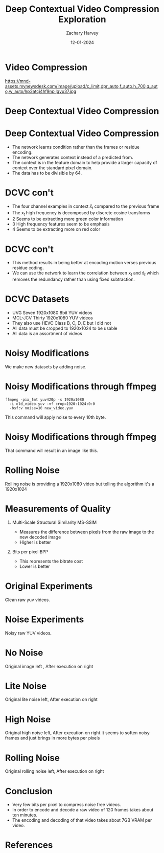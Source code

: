 #+TITLE:     Deep Contextual Video Compression Exploration
#+AUTHOR:    Zachary Harvey
#+EMAIL:     harveyz1@sunypoly.edu
#+DATE:      12-01-2024
#+EXPORT_FILE_NAME: harveyz1_presentation
#+DESCRIPTION: Presentation 2 for CS548 Video
#+KEYWORDS: 
#+LANGUAGE:  en
#+OPTIONS:   H:1 num:nil toc:nil \n:nil @:t ::t |:t -:t ^:t f:t *:t <:t tex:imagemagick
#+OPTIONS:   TeX:t LaTeX:t skip:nil d:nil todo:t pri:nil tags:not-in-toc
#+EXPORT_SELECT_TAGS: export
#+EXPORT_EXCLUDE_TAGS: noexport
#+HTML_LINK_UP:
#+HTML_LINK_HOME:
#+BEAMER_THEME: Dresden [height=14pt]

#+startup: beamer
#+LaTeX_CLASS: beamer
#+LaTeX_CLASS_OPTIONS: [bigger]
#+LATEX_HEADER: \usepackage{biblatex}
#+LATEX_HEADER: \usepackage{textcomp}
#+LATEX_HEADER: \usepackage{amsmath}
#+LATEX_HEADER: \addbibresource{references.bib}
#+LATEX_HEADER: \setbeamertemplate{navigation symbols}{}
#+LATEX_HEADER: \makeatletter\def\clearwrapfig{\ifnum\c@WF@wrappedlines>\@ne\mbox{}\par\expandafter\clearwrapfig\fi}\makeatother



* Video Compression
#+ATTR_LATEX: :width 1.0\textwidth
https://mnd-assets.mynewsdesk.com/image/upload/c_limit,dpr_auto,f_auto,h_700,q_auto,w_auto/hp3atcj4hf9npilgyu37.jpg

* Deep Contextual Video Compression \cite{NEURIPS2021_96b250a9}
#+ATTR_LATEX: :width 1.0\textwidth
[[./dcvcFramework.png]]

* Deep Contextual Video Compression \cite{NEURIPS2021_96b250a9}
- The network learns condition rather than the frames or residue encoding.
- The network generates context instead of a predicted from.
- The context is in the feature domain to help provide a larger capacity of context over the standard pixel domain.
- The data has to be divisible by 64.

* DCVC con't \cite{NEURIPS2021_96b250a9}
#+ATTR_LATEX: :width 0.4\textwidth
[[./visual_examples.png]]
- The four channel examples in context \(\bar{x}_t\) compared to the previous frame
- The x_t high frequency is decomposed by discrete cosine transforms
- 2 Seems to be extracting more green color information
- 3 High frequency features seem to be emphasis
- 4 Seems to be extracting more on red color

* DCVC con't \cite{NEURIPS2021_96b250a9}
- This method results in being better at encoding motion verses previous residue coding.
- We can use the network to learn the correlation between x_t and \(\bar{x}_t\) which removes the redundancy rather than using fixed subtraction.

* DCVC Datasets
- UVG Seven 1920x1080 8bit YUV videos
- MCL-JCV Thirty 1920x1080 YUV videos
- They also use HEVC Class B, C, D, E but I did not
- All data must be cropped to 1920x1024 to be usable
- All data is an assortment of videos

* Noisy Modifications
#+BEGIN_CENTER
#+ATTR_LATEX: :width 1.0\textwidth
[[./noises.png]]
We make new datasets by adding noise.
#+END_CENTER


* Noisy Modifications through ffmpeg
#+BEGIN_SRC
ffmpeg -pix_fmt yuv420p -s 1920x1080
  -i old_video.yuv -vf crop=1920:1024:0:0
  -bsf:v noise=10 new_video.yuv
#+END_SRC
This command will apply noise to every 10th byte.

* Noisy Modifications through ffmpeg
#+BEGIN_CENTER
[[./UVGHoney-im00005.png]] \cite{UVGDataset2020}
That command will result in an image like this.
#+END_CENTER

* Rolling Noise
#+BEGIN_CENTER
[[./rolling_im00003.png]]
Rolling noise is providing a 1920x1080 video but telling the algorithm it's a 1920x1024
#+END_CENTER

* Measurements of Quality
** Multi-Scale Structural Similarity MS-SSIM \cite{WangMSSSIM}
- Measures the difference between pixels from the raw image to the new decoded image
- Higher is better
** Bits per pixel BPP
- This represents the bitrate cost
- Lower is better

* Original Experiments
#+BEGIN_CENTER
#+ATTR_LATEX: :width 1.0\textwidth
[[./orig.png]]
Clean raw yuv videos. \cite{Wang2016}
#+END_CENTER

* Noise Experiments
#+BEGIN_CENTER
#+ATTR_LATEX: :width 1.0\textwidth
[[./graphs_noisy.png]]
Noisy raw YUV videos.
#+END_CENTER

* No Noise
#+BEGIN_CENTER
#+ATTR_LATEX: :width 1.0\textwidth
[[./clean_compare.png]]
Original image left \cite{Wang2016}, After execution on right
#+END_CENTER

* Lite Noise
#+BEGIN_CENTER
#+ATTR_LATEX: :width 1.0\textwidth
[[./lite_compare.png]]
Original lite noise left, After execution on right
#+END_CENTER

* High Noise
#+BEGIN_CENTER
#+ATTR_LATEX: :width 1.0\textwidth
[[./high_compare.png]]
Original high noise left, After execution on right
It seems to soften noisy frames and just brings in more bytes per pixels
#+END_CENTER

* Rolling Noise
#+BEGIN_CENTER
#+ATTR_LATEX: :width 1.0\textwidth
[[./rolling_compare.png]]
Original rolling noise left, After execution on right
#+END_CENTER

* Conclusion
- Very few bits per pixel to compress noise free videos.
- In order to encode and decode a raw video of 120 frames takes about ten minutes.
- The encoding and decoding of that video takes about 7GB VRAM per video.

* References
:PROPERTIES:
:BEAMER_OPT: allowframebreaks
:END:
\printbibliography
